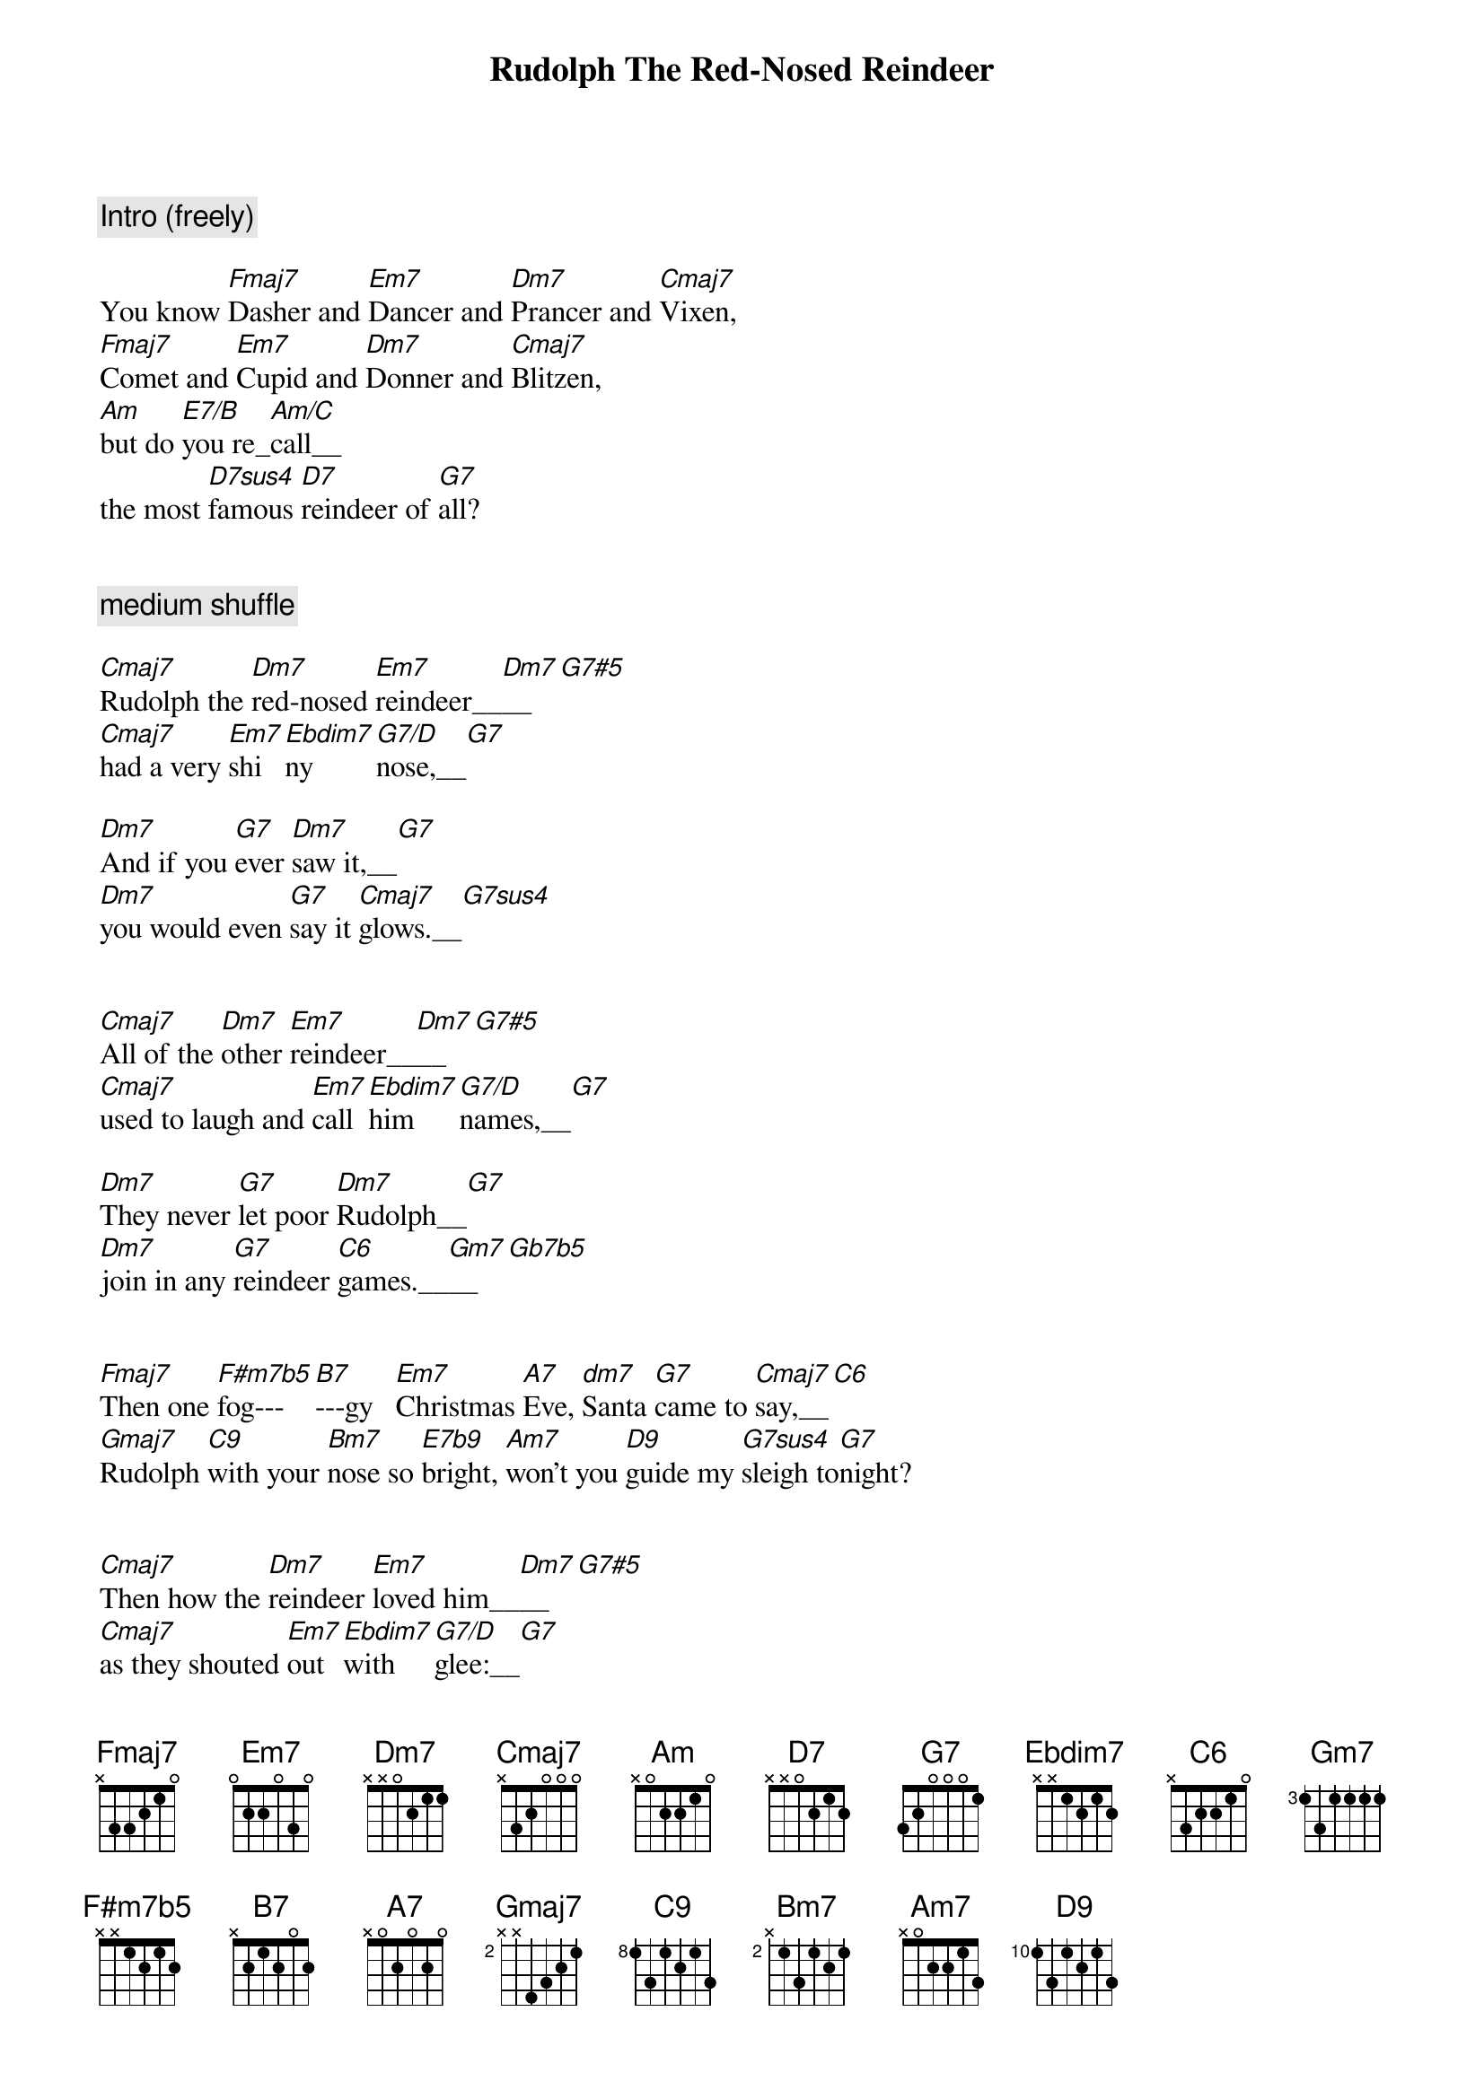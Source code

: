 {title: Rudolph The Red-Nosed Reindeer}
{artist: Traditional}
{key: C}
{tempo: 94}
{duration: 2:10}



{c: Intro (freely)}

You know [Fmaj7]Dasher and [Em7]Dancer and [Dm7]Prancer and [Cmaj7]Vixen,
[Fmaj7]Comet and [Em7]Cupid and [Dm7]Donner and [Cmaj7]Blitzen,
[Am]but do [E7/B]you re_[Am/C]call__
the most [D7sus4]famous [D7]reindeer of [G7]all?


{c: medium shuffle}

{sov}
[Cmaj7]Rudolph the [Dm7]red-nosed [Em7]reindeer__[Dm7]__[G7#5]
[Cmaj7]had a very [Em7]shi[Ebdim7]ny [G7/D]nose,__[G7]

[Dm7]And if you [G7]ever [Dm7]saw it,__[G7]
[Dm7]you would even [G7]say it [Cmaj7]glows.__[G7sus4]
{eov}


{sov}
[Cmaj7]All of the [Dm7]other [Em7]reindeer__[Dm7]__[G7#5]
[Cmaj7]used to laugh and [Em7]call [Ebdim7]him [G7/D]names,__[G7]

[Dm7]They never [G7]let poor [Dm7]Rudolph__[G7]
[Dm7]join in any [G7]reindeer [C6]games.__[Gm7]__[Gb7b5]
{eov}


{sob}
[Fmaj7]Then one [F#m7b5]fog---[B7]---gy   [Em7]Christmas [A7]Eve, [dm7]Santa [G7]came to [Cmaj7]say,__[C6]
[Gmaj7]Rudolph [C9]with your [Bm7]nose so [E7b9]bright, [Am7]won't you [D9]guide my [G7sus4]sleigh to[G7]night?
{eob}


{sov}
[Cmaj7]Then how the [Dm7]reindeer [Em7]loved him__[Dm7]__[G7#5]
[Cmaj7]as they shouted [Em7]out [Ebdim7]with [G7/D]glee:__[G7]

[Dm7]"Rudolph the [G7]red-nosed [Dm7]reindeer[G7],
[Dm7]you'll go down in [G7]histo[C6]ry!"
{eov}


{c: Solo - (Over Verses)}

| Cmaj7 . Dm7 . | Em7 . Dm7 G7#5 | Cmaj7 . Em7 Ebdim7 | G7/D . G7 . |
| Dm7 . G7 . | Dm7 . G7 . | Dm7 . G7 . | Cmaj7 . G7sus4 . |


| Cmaj7 . Dm7 . | Em7 . Dm7 G7#5 | Cmaj7 . Em7 Ebdim7 | G7/D . G7 . |
| Dm7 . G7 . | Dm7 . G7 . | Dm7 . G7 . | C6 . Gm7 Gb7b5 |



{sob}
[Fmaj7]Then one [F#m7b5]fog---[B7]---gy   [Em7]Christmas [A7]Eve, [dm7]Santa [G7]came to [Cmaj7]say,__[C6]
[Gmaj7]Rudolph [C9]with your [Bm7]nose so [E7b9]bright, [Am7]won't you [D9]guide my [G7sus4]sleigh to[G7]night?
{eob}


{c: Outro}

{sov}
[Cmaj7]Then how the [Dm7]reindeer [Em7]loved him__[Dm7]__[G7#5]
[Cmaj7]as they shouted [Em7]out [Ebdim7]with [G7/D]glee:__[G7]

[Dm7]"Rudolph the [G7]red-nosed [Dm7]reindeer[G7],
[Dm7]you'll go down in [G7]histo[C6]ry!"
{eov}
